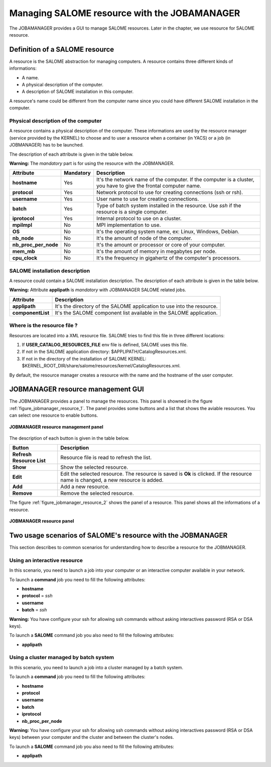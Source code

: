 Managing SALOME resource with the JOBAMANAGER
=============================================

The JOBAMANAGER provides a GUI to manage SALOME resources.
Later in the chapter, we use resource for SALOME resource.

Definition of a SALOME resource
+++++++++++++++++++++++++++++++

A resource is the SALOME abstraction for managing computers.
A resource contains three different kinds of informations:

- A name.
- A physical description of the computer.
- A description of SALOME installation in this computer.

A resource's name could be different from the computer name since you could
have different SALOME installation in the computer.

Physical description of the computer
------------------------------------

A resource contains a physical description of the computer.
These informations are used by the resource manager (service provided
by the KERNEL) to choose and to user a resource when a container (in YACS)
or a job (in JOBMANAGER) has to be launched.

The description of each attribute is given in the table below. 

**Warning:** The *mandatory* part is for using the resource with the JOBMANAGER.

========================== ================ =============================================================
**Attribute**              **Mandatory**    **Description**
========================== ================ =============================================================
**hostname**               Yes              It's the network name of the computer. If the computer is a 
                                            cluster, you have to give the frontal computer name.
**protocol**               Yes              Network protocol to use for creating connections 
                                            (ssh or rsh).
**username**               Yes              User name to use for creating connections.
**batch**                  Yes              Type of batch system installed in the resource. Use *ssh* if
                                            the resource is a single computer.
**iprotocol**              Yes              Internal protocol to use on a cluster.
**mpiImpl**                No               MPI implementation to use.

**OS**                     No               It's the operating system name, ex: Linux, Windows, Debian.
**nb_node**                No               It's the amount of node of the computer.
**nb_proc_per_node**       No               It's the amount or processor or core of your computer.
**mem_mb**                 No               It's the amount of memory in megabytes per node.
**cpu_clock**              No               It's the frequency in gigahertz of the computer's processors.
========================== ================ =============================================================

SALOME installation description
-------------------------------

A resource could contain a SALOME installation description.
The description of each attribute is given in the table below.

**Warning:** Attribute **applipath** is *mandatory* with JOBMANAGER SALOME related jobs.

========================== =============================================================
**Attribute**              **Description**
========================== =============================================================
**applipath**              It's the directory of the SALOME application to use into the 
                           resource.
**componentList**          It's the SALOME component list available in the SALOME 
                           application.
========================== =============================================================

Where is the resource file ?
----------------------------

Resources are located into a XML resource file. SALOME tries to find this file
in three different locations:

1. If **USER_CATALOG_RESOURCES_FILE** env file is defined, SALOME uses this file.
2. If not in the SALOME application directory: $APPLIPATH/CatalogResources.xml.
3. If not in the directory of the installation of SALOME KERNEL: 
   $KERNEL_ROOT_DIR/share/salome/resources/kernel/CatalogResources.xml.

By default, the resource manager creates a resource with the name and the hostname of the user computer.

JOBMANAGER resource management GUI
++++++++++++++++++++++++++++++++++

The JOBMANAGER provides a panel to manage the resources. This panel is showned in the 
figure :ref:`figure_jobmanager_resource_1`. The panel provides some buttons and a list
that shows the aviable resources. You can select one resource to enable buttons.

.. _figure_jobmanager_resource_1:

.. figure:: images/jobmanager_resource_1.png
  :align: center

  **JOBMANAGER resource management panel**

The description of each button is given in the table below.

========================== =============================================================
**Button**                  **Description**
========================== =============================================================
**Refresh Resource List**  Resource file is read to refresh the list.
**Show**                   Show the selected resource.
**Edit**                   Edit the selected resource. The resource is saved is **Ok** 
                           is clicked. If the resource name is changed, a new resource
                           is added.
**Add**                    Add a new resource.
**Remove**                 Remove the selected resource.
========================== =============================================================

The figure :ref:`figure_jobmanager_resource_2` shows the panel of a resource. This panel
shows all the informations of a resource.

.. _figure_jobmanager_resource_2:

.. figure:: images/jobmanager_resource_2.png
  :align: center

  **JOBMANAGER resource panel**

Two usage scenarios of SALOME's resource with the JOBMANAGER
++++++++++++++++++++++++++++++++++++++++++++++++++++++++++++

This section describes to common scenarios for understanding how to describe
a resource for the JOBMANAGER.

Using an interactive resource
-----------------------------

In this scenario, you need to launch a job into your computer or an interactive computer
available in your network.

To launch a **command** job you need to fill the following attributes:

- **hostname**
- **protocol** = *ssh*
- **username**
- **batch** = *ssh*

**Warning:** You have configure your ssh for allowing ssh commands without asking 
interactives password (RSA or DSA keys).

To launch a **SALOME** command job you also need to fill the following attributes:

- **applipath**

Using a cluster managed by batch system
---------------------------------------

In this scenario, you need to launch a job into a cluster managed by a batch system.

To launch a **command** job you need to fill the following attributes:

- **hostname**
- **protocol**
- **username**
- **batch**
- **iprotocol**
- **nb_proc_per_node**

**Warning:** You have configure your ssh for allowing ssh commands without asking 
interactives password (RSA or DSA keys) between your computer and the cluster and between
the cluster's nodes.

To launch a **SALOME** command job you also need to fill the following attributes:

- **applipath**

